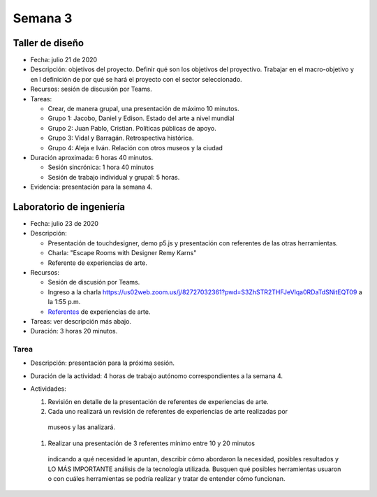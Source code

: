 Semana 3
===========

Taller de diseño
-----------------
* Fecha: julio 21 de 2020
* Descripción: objetivos del proyecto. Definir qué son los objetivos
  del proyectivo. Trabajar en el macro-objetivo y en l definición de por qué
  se hará el proyecto con el sector seleccionado.
* Recursos: sesión de discusión por Teams.
* Tareas: 

  * Crear, de manera grupal, una presentación de máximo 10 minutos.
  * Grupo 1: Jacobo, Daniel y Edison. Estado del arte a nivel mundial
  * Grupo 2: Juan Pablo, Cristian. Políticas públicas de apoyo.
  * Grupo 3: Vidal y Barragán. Retrospectiva histórica.
  * Grupo 4: Aleja e Iván. Relación con otros museos y la ciudad

* Duración aproximada: 6 horas 40 minutos.

  * Sesión sincrónica: 1 hora 40 minutos
  * Sesión de trabajo individual y grupal: 5 horas.

* Evidencia: presentación para la semana 4.

Laboratorio de ingeniería
--------------------------
* Fecha: julio 23 de 2020
* Descripción: 

  * Presentación de touchdesigner, demo p5.js y presentación con
    referentes de las otras herramientas. 
  * Charla: "Escape Rooms with Designer Remy Karns"
  * Referente de experiencias de arte.

* Recursos: 

  * Sesión de discusión por Teams.
  * Ingreso a la charla https://us02web.zoom.us/j/82727032361?pwd=S3ZhSTR2THFJeVlqa0RDaTdSNitEQT09 a
    la 1:55 p.m.
  * `Referentes <https://docs.google.com/presentation/d/1XNKgwmRpgx0t275ySEN9M6UdLHzRyqm7MjfYaYSTDok/edit?usp=sharing>`__
    de experiencias de arte.

* Tareas: ver descripción más abajo.
* Duración: 3 horas 20 minutos.

Tarea
*******
* Descripción: presentación para la próxima sesión.
* Duración de la actividad: 4 horas de trabajo autónomo
  correspondientes a la semana 4.
* Actividades:

  #. Revisión en detalle de la presentación de referentes de experiencias de arte.
  #. Cada uno realizará un revisión de referentes de experiencias de arte realizadas por 
    museos y las analizará.
  #. Realizar una presentación de 3 referentes mínimo entre 10 y 20 minutos 
    indicando a qué necesidad le apuntan, describir cómo abordaron la necesidad, posibles
    resultados y LO MÁS IMPORTANTE análisis de la tecnología utilizada. Busquen qué posibles
    herramientas usuaron o con cuáles herramientas se podría realizar y tratar de entender
    cómo funcionan.
